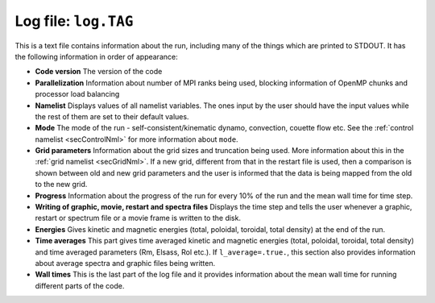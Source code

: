 .. _secLogFile:

Log file: ``log.TAG``
=====================

This is a text file contains information about the run, including many of the things which are printed to STDOUT. It has the following information in order of appearance:

* **Code version** The version of the code

* **Parallelization** Information about number of MPI ranks being used, blocking information of OpenMP chunks and processor load balancing

* **Namelist** Displays values of all namelist variables. The ones input by the user should have the input values while the rest of them are set to their default values.

* **Mode** The mode of the run - self-consistent/kinematic dynamo, convection, couette flow etc. See the :ref:`control namelist <secControlNml>` for more information about ``mode``.

* **Grid parameters** Information about the grid sizes and truncation being used. More information about this in the :ref:`grid namelist <secGridNml>`. If a new grid, different from that in the restart file is used, then a comparison is shown between old and new grid parameters and the user is informed that the data is being mapped from the old to the new grid.

* **Progress** Information about the progress of the run for every 10% of the run and the mean wall time for time step.

* **Writing of graphic, movie, restart and spectra files** Displays the time step and tells the user whenever a graphic,  restart or spectrum file or a movie frame is written to the disk.

* **Energies** Gives kinetic and magnetic energies (total, poloidal, toroidal, total density) at the end of the run.

* **Time averages**  This part gives time averaged kinetic and magnetic energies (total, poloidal, toroidal, total density) and time averaged parameters (Rm, Elsass, Rol etc.). If ``l_average=.true.``, this section also provides information about average spectra and graphic files being written.

* **Wall times** This is the last part of the log file and it provides information about the mean wall time for running different parts of the code.
